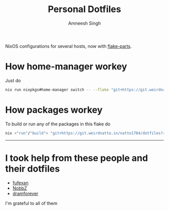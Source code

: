 #+TITLE: Personal Dotfiles
#+AUTHOR: Amneesh Singh
#+OPTIONS: toc:nil num:nil

NixOS configurations for several hosts, now with [[https://flake.parts][flake-parts]].

* How home-manager workey
Just do
#+begin_src sh
nix run nixpkgs#home-manager switch -- --flake "git+https://git.weirdnatto.in/natto1784/dotfiles?ref=nixos"
#+end_src

* How packages workey
To build or run any of the packages in this flake do
#+begin_src sh
nix <"run"/"build"> "git+https://git.weirdnatto.in/natto1784/dotfiles?ref=nixos"#<package_name>
#+end_src

-----

* I took help from these people and their dotfiles
+ [[https://github.com/fufexan][fufexan]]
+ [[https://github.com/NobbZ][NobbZ]]
+ [[https://github.com/dramforever][dramforever]]

I'm grateful to all of them

